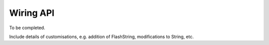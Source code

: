 **********
Wiring API
**********


To be completed.

Include details of customisations, e.g. addition of FlashString, modifications to String, etc.


.. doxygenclass:: String
